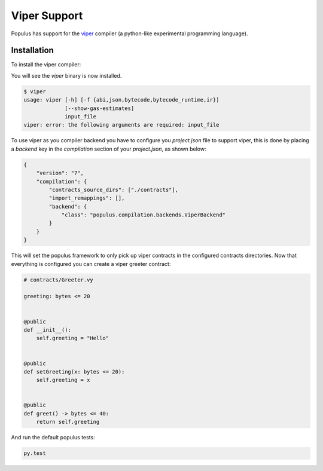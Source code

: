 Viper Support
=============

Populus has support for the `viper <https://github.com/ethereum/viper>`_ compiler (a python-like experimental programming language).


Installation
------------

To install the viper compiler:


.. code-block:: shell
    pip install https://github.com/ethereum/viper/archive/master.zip


You will see the `viper` binary is now installed.


.. code-block:: shell

    $ viper
    usage: viper [-h] [-f {abi,json,bytecode,bytecode_runtime,ir}]
                 [--show-gas-estimates]
                 input_file
    viper: error: the following arguments are required: input_file


To use viper as you compiler backend you have to configure you `project.json`
file to support viper, this is done by placing a `backend` key in the `compilation`
section of your `project.json`, as shown below:


.. code-block:: json

    {
        "version": "7",
        "compilation": {
            "contracts_source_dirs": ["./contracts"],
            "import_remappings": [],
            "backend": {
                "class": "populus.compilation.backends.ViperBackend"
            }
        }
    }

This will set the populus framework to only pick up viper contracts in the
configured contracts directories.
Now that everything is configured you can create a viper greeter contract:


.. code-block:: python

    # contracts/Greeter.vy

    greeting: bytes <= 20


    @public
    def __init__():
        self.greeting = "Hello"


    @public
    def setGreeting(x: bytes <= 20):
        self.greeting = x


    @public
    def greet() -> bytes <= 40:
        return self.greeting


And run the default populus tests:

.. code-block:: bash

    py.test
